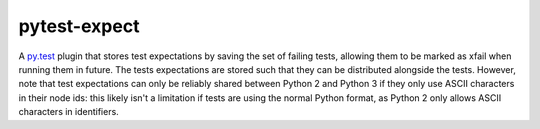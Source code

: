 pytest-expect
=============

A `py.test <http://pytest.org/latest/>`_ plugin that stores test
expectations by saving the set of failing tests, allowing them to be
marked as xfail when running them in future. The tests expectations
are stored such that they can be distributed alongside the
tests. However, note that test expectations can only be reliably
shared between Python 2 and Python 3 if they only use ASCII characters
in their node ids: this likely isn't a limitation if tests are using
the normal Python format, as Python 2 only allows ASCII characters in
identifiers.
